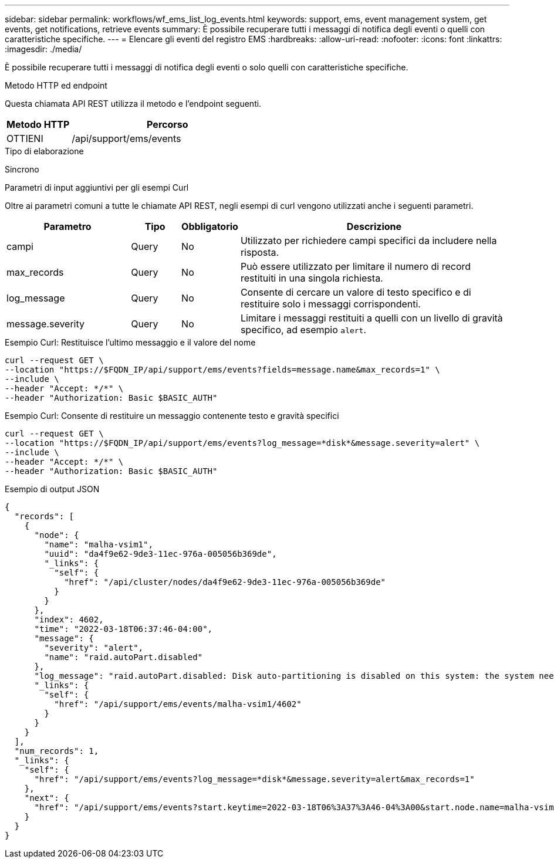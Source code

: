 ---
sidebar: sidebar 
permalink: workflows/wf_ems_list_log_events.html 
keywords: support, ems, event management system, get events, get notifications, retrieve events 
summary: È possibile recuperare tutti i messaggi di notifica degli eventi o quelli con caratteristiche specifiche. 
---
= Elencare gli eventi del registro EMS
:hardbreaks:
:allow-uri-read: 
:nofooter: 
:icons: font
:linkattrs: 
:imagesdir: ./media/


[role="lead"]
È possibile recuperare tutti i messaggi di notifica degli eventi o solo quelli con caratteristiche specifiche.

.Metodo HTTP ed endpoint
Questa chiamata API REST utilizza il metodo e l'endpoint seguenti.

[cols="25,75"]
|===
| Metodo HTTP | Percorso 


| OTTIENI | /api/support/ems/events 
|===
.Tipo di elaborazione
Sincrono

.Parametri di input aggiuntivi per gli esempi Curl
Oltre ai parametri comuni a tutte le chiamate API REST, negli esempi di curl vengono utilizzati anche i seguenti parametri.

[cols="25,10,10,55"]
|===
| Parametro | Tipo | Obbligatorio | Descrizione 


| campi | Query | No | Utilizzato per richiedere campi specifici da includere nella risposta. 


| max_records | Query | No | Può essere utilizzato per limitare il numero di record restituiti in una singola richiesta. 


| log_message | Query | No | Consente di cercare un valore di testo specifico e di restituire solo i messaggi corrispondenti. 


| message.severity | Query | No | Limitare i messaggi restituiti a quelli con un livello di gravità specifico, ad esempio `alert`. 
|===
.Esempio Curl: Restituisce l'ultimo messaggio e il valore del nome
[source, curl]
----
curl --request GET \
--location "https://$FQDN_IP/api/support/ems/events?fields=message.name&max_records=1" \
--include \
--header "Accept: */*" \
--header "Authorization: Basic $BASIC_AUTH"
----
.Esempio Curl: Consente di restituire un messaggio contenente testo e gravità specifici
[source, curl]
----
curl --request GET \
--location "https://$FQDN_IP/api/support/ems/events?log_message=*disk*&message.severity=alert" \
--include \
--header "Accept: */*" \
--header "Authorization: Basic $BASIC_AUTH"
----
.Esempio di output JSON
[listing]
----
{
  "records": [
    {
      "node": {
        "name": "malha-vsim1",
        "uuid": "da4f9e62-9de3-11ec-976a-005056b369de",
        "_links": {
          "self": {
            "href": "/api/cluster/nodes/da4f9e62-9de3-11ec-976a-005056b369de"
          }
        }
      },
      "index": 4602,
      "time": "2022-03-18T06:37:46-04:00",
      "message": {
        "severity": "alert",
        "name": "raid.autoPart.disabled"
      },
      "log_message": "raid.autoPart.disabled: Disk auto-partitioning is disabled on this system: the system needs a minimum of 4 usable internal hard disks.",
      "_links": {
        "self": {
          "href": "/api/support/ems/events/malha-vsim1/4602"
        }
      }
    }
  ],
  "num_records": 1,
  "_links": {
    "self": {
      "href": "/api/support/ems/events?log_message=*disk*&message.severity=alert&max_records=1"
    },
    "next": {
      "href": "/api/support/ems/events?start.keytime=2022-03-18T06%3A37%3A46-04%3A00&start.node.name=malha-vsim1&start.index=4602&log_message=*disk*&message.severity=alert"
    }
  }
}
----